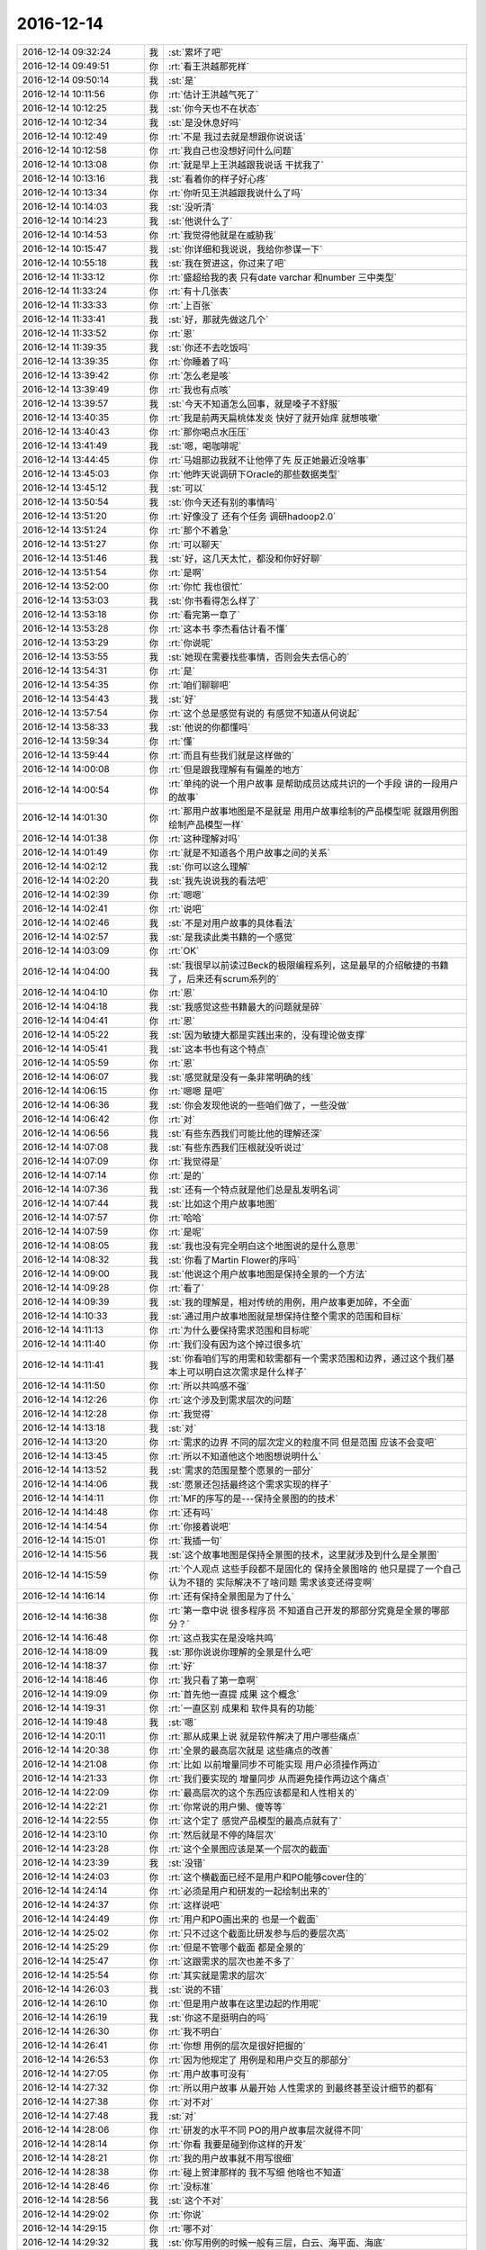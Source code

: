 2016-12-14
-------------

.. list-table::
   :widths: 25, 1, 60

   * - 2016-12-14 09:32:24
     - 我
     - :st:`累坏了吧`
   * - 2016-12-14 09:49:51
     - 你
     - :rt:`看王洪越那死样`
   * - 2016-12-14 09:50:14
     - 我
     - :st:`是`
   * - 2016-12-14 10:11:56
     - 你
     - :rt:`估计王洪越气死了`
   * - 2016-12-14 10:12:25
     - 我
     - :st:`你今天也不在状态`
   * - 2016-12-14 10:12:34
     - 我
     - :st:`是没休息好吗`
   * - 2016-12-14 10:12:49
     - 你
     - :rt:`不是 我过去就是想跟你说说话`
   * - 2016-12-14 10:12:58
     - 你
     - :rt:`我自己也没想好问什么问题`
   * - 2016-12-14 10:13:08
     - 你
     - :rt:`就是早上王洪越跟我说话 干扰我了`
   * - 2016-12-14 10:13:16
     - 我
     - :st:`看着你的样子好心疼`
   * - 2016-12-14 10:13:34
     - 你
     - :rt:`你听见王洪越跟我说什么了吗`
   * - 2016-12-14 10:14:03
     - 我
     - :st:`没听清`
   * - 2016-12-14 10:14:23
     - 我
     - :st:`他说什么了`
   * - 2016-12-14 10:14:53
     - 你
     - :rt:`我觉得他就是在威胁我`
   * - 2016-12-14 10:15:47
     - 我
     - :st:`你详细和我说说，我给你参谋一下`
   * - 2016-12-14 10:55:18
     - 我
     - :st:`我在贺进这，你过来了吧`
   * - 2016-12-14 11:33:12
     - 你
     - :rt:`盛超给我的表 只有date varchar 和number 三中类型`
   * - 2016-12-14 11:33:24
     - 你
     - :rt:`有十几张表`
   * - 2016-12-14 11:33:33
     - 你
     - :rt:`上百张`
   * - 2016-12-14 11:33:41
     - 我
     - :st:`好，那就先做这几个`
   * - 2016-12-14 11:33:52
     - 你
     - :rt:`恩`
   * - 2016-12-14 11:39:35
     - 我
     - :st:`你还不去吃饭吗`
   * - 2016-12-14 13:39:35
     - 你
     - :rt:`你睡着了吗`
   * - 2016-12-14 13:39:42
     - 你
     - :rt:`怎么老是咳`
   * - 2016-12-14 13:39:49
     - 你
     - :rt:`我也有点咳`
   * - 2016-12-14 13:39:57
     - 我
     - :st:`今天不知道怎么回事，就是嗓子不舒服`
   * - 2016-12-14 13:40:35
     - 你
     - :rt:`我是前两天扁桃体发炎 快好了就开始痒 就想咳嗽`
   * - 2016-12-14 13:40:43
     - 你
     - :rt:`那你喝点水压压`
   * - 2016-12-14 13:41:49
     - 我
     - :st:`嗯，喝咖啡呢`
   * - 2016-12-14 13:44:45
     - 你
     - :rt:`马姐那边我就不让他停了先  反正她最近没啥事`
   * - 2016-12-14 13:45:03
     - 你
     - :rt:`他昨天说调研下Oracle的那些数据类型`
   * - 2016-12-14 13:45:12
     - 我
     - :st:`可以`
   * - 2016-12-14 13:50:54
     - 我
     - :st:`你今天还有别的事情吗`
   * - 2016-12-14 13:51:20
     - 你
     - :rt:`好像没了 还有个任务 调研hadoop2.0`
   * - 2016-12-14 13:51:24
     - 你
     - :rt:`那个不着急`
   * - 2016-12-14 13:51:27
     - 你
     - :rt:`可以聊天`
   * - 2016-12-14 13:51:46
     - 我
     - :st:`好，这几天太忙，都没和你好好聊`
   * - 2016-12-14 13:51:54
     - 你
     - :rt:`是啊`
   * - 2016-12-14 13:52:00
     - 你
     - :rt:`你忙 我也很忙`
   * - 2016-12-14 13:53:03
     - 我
     - :st:`你书看得怎么样了`
   * - 2016-12-14 13:53:18
     - 你
     - :rt:`看完第一章了`
   * - 2016-12-14 13:53:28
     - 你
     - :rt:`这本书 李杰看估计看不懂`
   * - 2016-12-14 13:53:29
     - 你
     - :rt:`你说呢`
   * - 2016-12-14 13:53:55
     - 我
     - :st:`她现在需要找些事情，否则会失去信心的`
   * - 2016-12-14 13:54:31
     - 你
     - :rt:`是`
   * - 2016-12-14 13:54:35
     - 你
     - :rt:`咱们聊聊吧`
   * - 2016-12-14 13:54:43
     - 我
     - :st:`好`
   * - 2016-12-14 13:57:54
     - 你
     - :rt:`这个总是感觉有说的 有感觉不知道从何说起`
   * - 2016-12-14 13:58:33
     - 我
     - :st:`他说的你都懂吗`
   * - 2016-12-14 13:59:34
     - 你
     - :rt:`懂`
   * - 2016-12-14 13:59:44
     - 你
     - :rt:`而且有些我们就是这样做的`
   * - 2016-12-14 14:00:08
     - 你
     - :rt:`但是跟我理解有有偏差的地方`
   * - 2016-12-14 14:00:54
     - 你
     - :rt:`单纯的说一个用户故事 是帮助成员达成共识的一个手段 讲的一段用户的故事`
   * - 2016-12-14 14:01:30
     - 你
     - :rt:`那用户故事地图是不是就是 用用户故事绘制的产品模型呢 就跟用例图绘制产品模型一样`
   * - 2016-12-14 14:01:38
     - 你
     - :rt:`这种理解对吗`
   * - 2016-12-14 14:01:49
     - 你
     - :rt:`就是不知道各个用户故事之间的关系`
   * - 2016-12-14 14:02:12
     - 我
     - :st:`你可以这么理解`
   * - 2016-12-14 14:02:20
     - 我
     - :st:`我先说说我的看法吧`
   * - 2016-12-14 14:02:39
     - 你
     - :rt:`嗯嗯`
   * - 2016-12-14 14:02:41
     - 你
     - :rt:`说吧`
   * - 2016-12-14 14:02:46
     - 我
     - :st:`不是对用户故事的具体看法`
   * - 2016-12-14 14:02:57
     - 我
     - :st:`是我读此类书籍的一个感觉`
   * - 2016-12-14 14:03:09
     - 你
     - :rt:`OK`
   * - 2016-12-14 14:04:00
     - 我
     - :st:`我很早以前读过Beck的极限编程系列，这是最早的介绍敏捷的书籍了，后来还有scrum系列的`
   * - 2016-12-14 14:04:10
     - 你
     - :rt:`恩`
   * - 2016-12-14 14:04:18
     - 我
     - :st:`我感觉这些书籍最大的问题就是碎`
   * - 2016-12-14 14:04:41
     - 你
     - :rt:`恩`
   * - 2016-12-14 14:05:22
     - 我
     - :st:`因为敏捷大都是实践出来的，没有理论做支撑`
   * - 2016-12-14 14:05:41
     - 我
     - :st:`这本书也有这个特点`
   * - 2016-12-14 14:05:59
     - 你
     - :rt:`恩`
   * - 2016-12-14 14:06:07
     - 我
     - :st:`感觉就是没有一条非常明确的线`
   * - 2016-12-14 14:06:15
     - 你
     - :rt:`嗯嗯 是吧`
   * - 2016-12-14 14:06:36
     - 我
     - :st:`你会发现他说的一些咱们做了，一些没做`
   * - 2016-12-14 14:06:42
     - 你
     - :rt:`对`
   * - 2016-12-14 14:06:56
     - 我
     - :st:`有些东西我们可能比他的理解还深`
   * - 2016-12-14 14:07:08
     - 我
     - :st:`有些东西我们压根就没听说过`
   * - 2016-12-14 14:07:09
     - 你
     - :rt:`我觉得是`
   * - 2016-12-14 14:07:14
     - 你
     - :rt:`是的`
   * - 2016-12-14 14:07:36
     - 我
     - :st:`还有一个特点就是他们总是乱发明名词`
   * - 2016-12-14 14:07:44
     - 我
     - :st:`比如这个用户故事地图`
   * - 2016-12-14 14:07:57
     - 你
     - :rt:`哈哈`
   * - 2016-12-14 14:07:59
     - 你
     - :rt:`是呢`
   * - 2016-12-14 14:08:05
     - 我
     - :st:`我也没有完全明白这个地图说的是什么意思`
   * - 2016-12-14 14:08:32
     - 我
     - :st:`你看了Martin Flower的序吗`
   * - 2016-12-14 14:09:00
     - 我
     - :st:`他说这个用户故事地图是保持全景的一个方法`
   * - 2016-12-14 14:09:28
     - 你
     - :rt:`看了`
   * - 2016-12-14 14:09:39
     - 我
     - :st:`我的理解是，相对传统的用例，用户故事更加碎，不全面`
   * - 2016-12-14 14:10:33
     - 我
     - :st:`通过用户故事地图就是想保持住整个需求的范围和目标`
   * - 2016-12-14 14:11:13
     - 你
     - :rt:`为什么要保持需求范围和目标呢`
   * - 2016-12-14 14:11:40
     - 你
     - :rt:`我们没有因为这个掉过很多坑`
   * - 2016-12-14 14:11:41
     - 我
     - :st:`你看咱们写的用需和软需都有一个需求范围和边界，通过这个我们基本上可以明白这次需求是什么样子`
   * - 2016-12-14 14:11:50
     - 你
     - :rt:`所以共鸣感不强`
   * - 2016-12-14 14:12:26
     - 你
     - :rt:`这个涉及到需求层次的问题`
   * - 2016-12-14 14:12:28
     - 你
     - :rt:`我觉得`
   * - 2016-12-14 14:13:18
     - 我
     - :st:`对`
   * - 2016-12-14 14:13:20
     - 你
     - :rt:`需求的边界 不同的层次定义的粒度不同 但是范围 应该不会变吧`
   * - 2016-12-14 14:13:45
     - 你
     - :rt:`所以不知道他这个地图想说明什么`
   * - 2016-12-14 14:13:52
     - 我
     - :st:`需求的范围是整个愿景的一部分`
   * - 2016-12-14 14:14:06
     - 我
     - :st:`愿景还包括最终这个需求实现的样子`
   * - 2016-12-14 14:14:11
     - 你
     - :rt:`MF的序写的是---保持全景图的的技术`
   * - 2016-12-14 14:14:48
     - 你
     - :rt:`还有吗`
   * - 2016-12-14 14:14:54
     - 你
     - :rt:`你接着说吧`
   * - 2016-12-14 14:15:01
     - 你
     - :rt:`我插一句`
   * - 2016-12-14 14:15:56
     - 我
     - :st:`这个故事地图是保持全景图的技术，这里就涉及到什么是全景图`
   * - 2016-12-14 14:15:59
     - 你
     - :rt:`个人观点  这些手段都不是固化的  保持全景图啥的  他只是提了一个自己认为不错的  实际解决不了啥问题 需求该变还得变啊`
   * - 2016-12-14 14:16:14
     - 你
     - :rt:`还有保持全景图是为了什么`
   * - 2016-12-14 14:16:38
     - 你
     - :rt:`第一章中说  很多程序员 不知道自己开发的那部分究竟是全景的哪部分？`
   * - 2016-12-14 14:16:48
     - 你
     - :rt:`这点我实在是没啥共鸣`
   * - 2016-12-14 14:18:09
     - 我
     - :st:`那你说说你理解的全景是什么吧`
   * - 2016-12-14 14:18:37
     - 你
     - :rt:`好`
   * - 2016-12-14 14:18:46
     - 你
     - :rt:`我只看了第一章啊`
   * - 2016-12-14 14:19:09
     - 你
     - :rt:`首先他一直提 成果 这个概念`
   * - 2016-12-14 14:19:31
     - 你
     - :rt:`一直区别 成果和 软件具有的功能`
   * - 2016-12-14 14:19:48
     - 我
     - :st:`嗯`
   * - 2016-12-14 14:20:11
     - 你
     - :rt:`那从成果上说 就是软件解决了用户哪些痛点`
   * - 2016-12-14 14:20:38
     - 你
     - :rt:`全景的最高层次就是 这些痛点的改善`
   * - 2016-12-14 14:21:08
     - 你
     - :rt:`比如 以前增量同步不可能实现  用户必须操作两边`
   * - 2016-12-14 14:21:33
     - 你
     - :rt:`我们要实现的 增量同步 从而避免操作两边这个痛点`
   * - 2016-12-14 14:22:09
     - 你
     - :rt:`最高层次的这个东西应该都是和人性相关的`
   * - 2016-12-14 14:22:21
     - 你
     - :rt:`你常说的用户懒、傻等等`
   * - 2016-12-14 14:22:55
     - 你
     - :rt:`这个定了 感觉产品模型的最高点就有了`
   * - 2016-12-14 14:23:10
     - 你
     - :rt:`然后就是不停的降层次`
   * - 2016-12-14 14:23:28
     - 你
     - :rt:`这个全景图应该是某一个层次的截面`
   * - 2016-12-14 14:23:39
     - 我
     - :st:`没错`
   * - 2016-12-14 14:24:03
     - 你
     - :rt:`这个横截面已经不是用户和PO能够cover住的`
   * - 2016-12-14 14:24:14
     - 你
     - :rt:`必须是用户和研发的一起绘制出来的`
   * - 2016-12-14 14:24:37
     - 你
     - :rt:`这样说吧`
   * - 2016-12-14 14:24:49
     - 你
     - :rt:`用户和PO画出来的 也是一个截面`
   * - 2016-12-14 14:25:02
     - 你
     - :rt:`只不过这个截面比研发参与后的要层次高`
   * - 2016-12-14 14:25:29
     - 你
     - :rt:`但是不管哪个截面 都是全景的`
   * - 2016-12-14 14:25:47
     - 你
     - :rt:`这跟需求的层次也差不多了`
   * - 2016-12-14 14:25:54
     - 你
     - :rt:`其实就是需求的层次`
   * - 2016-12-14 14:26:03
     - 我
     - :st:`说的不错`
   * - 2016-12-14 14:26:10
     - 你
     - :rt:`但是用户故事在这里边起的作用呢`
   * - 2016-12-14 14:26:19
     - 我
     - :st:`你这不是挺明白的吗`
   * - 2016-12-14 14:26:30
     - 你
     - :rt:`我不明白`
   * - 2016-12-14 14:26:41
     - 你
     - :rt:`你想 用例的层次是很好把握的`
   * - 2016-12-14 14:26:53
     - 你
     - :rt:`因为他规定了 用例是和用户交互的那部分`
   * - 2016-12-14 14:27:05
     - 你
     - :rt:`用户故事可没有`
   * - 2016-12-14 14:27:32
     - 你
     - :rt:`所以用户故事 从最开始 人性需求的 到最终甚至设计细节的都有`
   * - 2016-12-14 14:27:38
     - 你
     - :rt:`对不对`
   * - 2016-12-14 14:27:48
     - 我
     - :st:`对`
   * - 2016-12-14 14:28:06
     - 你
     - :rt:`研发的水平不同 PO的用户故事层次就得不同`
   * - 2016-12-14 14:28:14
     - 你
     - :rt:`你看 我要是碰到你这样的开发`
   * - 2016-12-14 14:28:21
     - 你
     - :rt:`我的用户故事就不用写很细`
   * - 2016-12-14 14:28:38
     - 你
     - :rt:`碰上贺津那样的 我不写细 他啥也不知道`
   * - 2016-12-14 14:28:46
     - 你
     - :rt:`没标准`
   * - 2016-12-14 14:28:56
     - 我
     - :st:`这个不对`
   * - 2016-12-14 14:29:02
     - 你
     - :rt:`你说`
   * - 2016-12-14 14:29:15
     - 你
     - :rt:`哪不对`
   * - 2016-12-14 14:29:32
     - 我
     - :st:`你写用例的时候一般有三层，白云、海平面、海底`
   * - 2016-12-14 14:29:38
     - 你
     - :rt:`是`
   * - 2016-12-14 14:29:47
     - 我
     - :st:`一般咱们的用例都是海平面的`
   * - 2016-12-14 14:29:54
     - 我
     - :st:`几乎没有海底的`
   * - 2016-12-14 14:30:06
     - 我
     - :st:`白云的有，但是很少`
   * - 2016-12-14 14:32:33
     - 你
     - :rt:`咱们接着说`
   * - 2016-12-14 14:32:57
     - 你
     - :rt:`这部分先不说了 用例这个我大概知道`
   * - 2016-12-14 14:33:03
     - 你
     - :rt:`我问你问题`
   * - 2016-12-14 14:33:12
     - 我
     - :st:`用户故事咱们是海平面和海底的多`
   * - 2016-12-14 14:33:18
     - 你
     - :rt:`恩`
   * - 2016-12-14 14:33:19
     - 你
     - :rt:`是`
   * - 2016-12-14 14:33:20
     - 我
     - :st:`几乎没有白云的`
   * - 2016-12-14 14:33:28
     - 你
     - :rt:`白云的一般不会写`
   * - 2016-12-14 14:33:37
     - 我
     - :st:`其实咱们写的已经比别人层次高了`
   * - 2016-12-14 14:33:40
     - 你
     - :rt:`但是我自己写用户故事的时候还是会写`
   * - 2016-12-14 14:33:45
     - 我
     - :st:`很多人写的都是海底的`
   * - 2016-12-14 14:33:56
     - 你
     - :rt:`是`
   * - 2016-12-14 14:34:03
     - 我
     - :st:`你刚才说的不同的研发你写的不同，其实说的就是海平面和海底`
   * - 2016-12-14 14:34:16
     - 你
     - :rt:`恩`
   * - 2016-12-14 14:34:20
     - 你
     - :rt:`是`
   * - 2016-12-14 14:34:25
     - 我
     - :st:`你给我写海平面，我自己可以拆成海底的`
   * - 2016-12-14 14:34:32
     - 我
     - :st:`贺津他们没有这个能力`
   * - 2016-12-14 14:34:37
     - 你
     - :rt:`是`
   * - 2016-12-14 14:34:52
     - 我
     - :st:`我想可能大部分研发都是这样的`
   * - 2016-12-14 14:35:01
     - 我
     - :st:`李杰他们那也应该是一样的`
   * - 2016-12-14 14:35:03
     - 你
     - :rt:`停  说到这`
   * - 2016-12-14 14:35:08
     - 你
     - :rt:`先听我说`
   * - 2016-12-14 14:35:29
     - 你
     - :rt:`你知道 我给你说海平面的 你可以自己拆`
   * - 2016-12-14 14:35:45
     - 你
     - :rt:`这种情况太少 咱们不考虑 就拿贺津来说`
   * - 2016-12-14 14:35:55
     - 你
     - :rt:`你想 贺津自己拆不出来`
   * - 2016-12-14 14:35:59
     - 你
     - :rt:`我又不懂设计`
   * - 2016-12-14 14:36:06
     - 你
     - :rt:`这就要我俩沟通`
   * - 2016-12-14 14:36:16
     - 你
     - :rt:`我把我知道的告诉他 他把他知道的告诉我`
   * - 2016-12-14 14:36:37
     - 你
     - :rt:`这个沟通 这个碰撞 靠的就是用户故事`
   * - 2016-12-14 14:37:06
     - 你
     - :rt:`用户故事就是沟通过程中 写的那些小纸片`
   * - 2016-12-14 14:37:11
     - 你
     - :rt:`你说对吗`
   * - 2016-12-14 14:37:21
     - 我
     - :st:`对`
   * - 2016-12-14 14:37:26
     - 我
     - :st:`有一点不对`
   * - 2016-12-14 14:37:43
     - 我
     - :st:`就是你不是和研发沟通，你是和用户沟通`
   * - 2016-12-14 14:37:54
     - 我
     - :st:`因为咱们没有用户，你才去和研发沟通`
   * - 2016-12-14 14:38:00
     - 你
     - :rt:`不是`
   * - 2016-12-14 14:38:30
     - 你
     - :rt:`我是根据跟用户沟通 获得的用户故事`
   * - 2016-12-14 14:39:02
     - 你
     - :rt:`我拿着这些用户故事跟研发的沟通 让他们对用户需求的理解和我达成共识`
   * - 2016-12-14 14:39:37
     - 你
     - :rt:`你想 若用户故事是海底级别的 其实用户是不关系这些细节的 对吗`
   * - 2016-12-14 14:39:50
     - 你
     - :rt:`用户最关心的是海平面级别的`
   * - 2016-12-14 14:39:55
     - 你
     - :rt:`才对`
   * - 2016-12-14 14:40:01
     - 我
     - :st:`嗯`
   * - 2016-12-14 14:40:17
     - 你
     - :rt:`其实我们现在就是这么做的`
   * - 2016-12-14 14:40:25
     - 你
     - :rt:`所以我说计划会效率高`
   * - 2016-12-14 14:40:35
     - 你
     - :rt:`但是 再高也会有漏掉的点`
   * - 2016-12-14 14:40:40
     - 你
     - :rt:`这是能力问题`
   * - 2016-12-14 14:40:50
     - 你
     - :rt:`还有我发现一个很大的问题`
   * - 2016-12-14 14:41:18
     - 你
     - :rt:`讨论海底级用户故事的时候 我经常被研发的拐跑`
   * - 2016-12-14 14:41:28
     - 我
     - :st:`😄`
   * - 2016-12-14 14:41:34
     - 你
     - :rt:`已经犯过两次了`
   * - 2016-12-14 14:41:53
     - 你
     - :rt:`所以我现在计划会的时候 会更警惕一些`
   * - 2016-12-14 14:42:58
     - 你
     - :rt:`我们在计划会的时候讨论的  比昨天你们碰方案的时候说的更细`
   * - 2016-12-14 14:43:18
     - 我
     - :st:`亲，我觉得咱们聊的有点偏了`
   * - 2016-12-14 14:43:45
     - 你
     - :rt:`啊 我觉得没有啊`
   * - 2016-12-14 14:44:10
     - 你
     - :rt:`我不是说 我们计划会的效果 我想跟你说的是 我的体会`
   * - 2016-12-14 14:44:16
     - 我
     - :st:`好吧，你继续说吧`
   * - 2016-12-14 14:44:44
     - 你
     - :rt:`你说的 设计和需求总是不能顺利过度  这个问题 我现在已经遇不到了`
   * - 2016-12-14 14:44:49
     - 你
     - :rt:`两次计划会 都没有`
   * - 2016-12-14 14:45:09
     - 你
     - :rt:`所以我不知道你说的不能顺利过度是什么感觉`
   * - 2016-12-14 14:45:43
     - 你
     - :rt:`我的困惑是用户故事 为什么在最开始的时候要做全景 又要收集够一个迭代的需求就开始做？`
   * - 2016-12-14 14:45:47
     - 你
     - :rt:`这不是矛盾的吗？`
   * - 2016-12-14 14:46:57
     - 你
     - :rt:`有可能有一个原因`
   * - 2016-12-14 14:47:17
     - 你
     - :rt:`现在研发的根本没在设计上下功夫 完全是为了这次完成而做的`
   * - 2016-12-14 14:47:34
     - 你
     - :rt:`你看贺津对同步工具的理解就能看出来 很多问题他都没想过`
   * - 2016-12-14 14:47:50
     - 你
     - :rt:`不然怎么你问的那么重要的问题 他得看代码才能知道`
   * - 2016-12-14 14:48:00
     - 你
     - :rt:`这东西应该都在脑子里的`
   * - 2016-12-14 14:48:16
     - 我
     - :st:`亲，你说的没错`
   * - 2016-12-14 14:48:27
     - 你
     - :rt:`对吧`
   * - 2016-12-14 14:48:31
     - 你
     - :rt:`我觉得是`
   * - 2016-12-14 14:49:08
     - 你
     - :rt:`你问得那些问题 连我都会想  现在是串行的  以后要做并行的  他竟然连是串行还是并行都不知道`
   * - 2016-12-14 14:49:11
     - 你
     - :rt:`多奇怪`
   * - 2016-12-14 14:49:28
     - 我
     - :st:`好了，不说他们了`
   * - 2016-12-14 14:49:42
     - 我
     - :st:`继续说说全景的事情`
   * - 2016-12-14 14:49:55
     - 你
     - :rt:`你说吧`
   * - 2016-12-14 14:50:56
     - 我
     - :st:`这么说吧，用户故事很容易写成海底的，特别是要进行评估的时候`
   * - 2016-12-14 14:51:13
     - 你
     - :rt:`评估是什么环节`
   * - 2016-12-14 14:51:25
     - 我
     - :st:`评估工作量`
   * - 2016-12-14 14:51:31
     - 你
     - :rt:`恩`
   * - 2016-12-14 14:52:00
     - 我
     - :st:`有一个原则就是如果一个用户故事评估的工作量超过一个sprint，就需要把这个用户故事分解`
   * - 2016-12-14 14:52:15
     - 你
     - :rt:`是`
   * - 2016-12-14 14:52:39
     - 我
     - :st:`分解后的用户故事就应该更接近海底`
   * - 2016-12-14 14:53:04
     - 你
     - :rt:`恩`
   * - 2016-12-14 14:53:49
     - 我
     - :st:`咱们假设我们从来都不用分解，我们一开始写出来的用户故事就都是可以直接用的`
   * - 2016-12-14 14:54:09
     - 我
     - :st:`那么就意味着这些故事必然不是高层次的`
   * - 2016-12-14 14:55:18
     - 你
     - :rt:`你先写 我回来看`
   * - 2016-12-14 14:55:22
     - 我
     - :st:`再假设，我们写的用户故事不少，一点都不缺，那么全景就是所有故事的全集`
   * - 2016-12-14 15:03:49
     - 我
     - :st:`好了，现在我们看看我们有什么了。我们有一堆的用户故事，这些故事构成了一次开发的全景，研发根据这些故事进行开发，最后得到的产品就是实现用户价值的产品。`
   * - 2016-12-14 15:04:49
     - 我
     - :st:`这些用户故事每一个都不会太大，否则就没有办法进行评估和开发了，这是由迭代开发这个特性决定的`
   * - 2016-12-14 15:05:17
     - 我
     - :st:`现在这个场景只是一个理想的情况`
   * - 2016-12-14 15:06:13
     - 我
     - :st:`现在来说说现实。第一现实就是“我们的用户故事不少”，这个假设是很难成立的`
   * - 2016-12-14 15:06:36
     - 我
     - :st:`这就意味着全景是很难维持的`
   * - 2016-12-14 15:07:51
     - 你
     - :rt:`那用户故事怎么才算是不少呢`
   * - 2016-12-14 15:08:05
     - 我
     - :st:`你问错了`
   * - 2016-12-14 15:08:25
     - 我
     - :st:`不论什么时候我们都不能保证用户故事不少`
   * - 2016-12-14 15:08:52
     - 你
     - :rt:`那全景很难维持对吗？`
   * - 2016-12-14 15:08:53
     - 我
     - :st:`所以你的问题是怎么才能在用户故事缺少的情况下保持全景`
   * - 2016-12-14 15:09:03
     - 我
     - :st:`对的`
   * - 2016-12-14 15:09:07
     - 你
     - :rt:`你接着说`
   * - 2016-12-14 15:09:18
     - 我
     - :st:`而且全景还是应该维持的`
   * - 2016-12-14 15:09:39
     - 我
     - :st:`特别是当我们把用户故事再放到各个迭代的时候`
   * - 2016-12-14 15:10:04
     - 你
     - :rt:`恩`
   * - 2016-12-14 15:11:29
     - 我
     - :st:`由于用户故事比较碎，而且我们推崇有足够的用户故事就开始迭代，这就导致使人们的注意力放在迭代这个局部，从而忽视了全景`
   * - 2016-12-14 15:12:18
     - 我
     - :st:`我理解，用户故事地图就是为了保证这个全景能停留在大家的视野里的一种方法`
   * - 2016-12-14 15:13:15
     - 你
     - :rt:`为什么要：保证这个全景能停留在大家的视野里？`
   * - 2016-12-14 15:13:44
     - 我
     - :st:`这么说吧，敏捷本身也是有缺陷的`
   * - 2016-12-14 15:14:00
     - 我
     - :st:`最大的一个缺陷就是只见树木不见林`
   * - 2016-12-14 15:14:01
     - 你
     - :rt:`你要是这么说我就知道了 这个设计有关对吗`
   * - 2016-12-14 15:14:11
     - 你
     - :rt:`还有一个问题`
   * - 2016-12-14 15:14:45
     - 你
     - :rt:`保证这个全景能停留在大家的视野  这个全景是基于写出来的用户故事拼的吗`
   * - 2016-12-14 15:17:02
     - 我
     - :st:`不是`
   * - 2016-12-14 15:17:11
     - 我
     - :st:`或者说不全是`
   * - 2016-12-14 15:17:39
     - 你
     - :rt:`那可能全景图也在变化`
   * - 2016-12-14 15:18:04
     - 你
     - :rt:`还有 我遇到的所有项目 几乎在立项的时候 需求都很多了`
   * - 2016-12-14 15:18:23
     - 你
     - :rt:`至少够好几个迭代开发了`
   * - 2016-12-14 15:18:41
     - 我
     - :st:`你说的都对`
   * - 2016-12-14 15:19:03
     - 我
     - :st:`我觉得这就是你理解用户故事地图困难的原因`
   * - 2016-12-14 15:19:17
     - 你
     - :rt:`是`
   * - 2016-12-14 15:19:19
     - 我
     - :st:`因为基本上你都没有全景的问题`
   * - 2016-12-14 15:19:26
     - 你
     - :rt:`哈哈`
   * - 2016-12-14 15:19:34
     - 我
     - :st:`或者说你没有感觉到全景对你的影响`
   * - 2016-12-14 15:23:48
     - 你
     - :rt:`是`
   * - 2016-12-14 15:28:52
     - 你
     - :rt:`怎么不说了`
   * - 2016-12-14 15:29:11
     - 我
     - :st:`接着说`
   * - 2016-12-14 15:29:17
     - 你
     - :rt:`咱们今晚上面谈吧 我对象明天回来`
   * - 2016-12-14 15:29:24
     - 我
     - :st:`好呀`
   * - 2016-12-14 15:30:05
     - 我
     - :st:`我去咱们的群里面去问问李杰读书的进展吧`
   * - 2016-12-14 15:30:23
     - 你
     - :rt:`行啊`
   * - 2016-12-14 15:30:29
     - 你
     - :rt:`我怕我脚冷`
   * - 2016-12-14 15:30:51
     - 我
     - :st:`现在吗？还是晚上`
   * - 2016-12-14 15:31:05
     - 你
     - :rt:`逗你玩呢`
   * - 2016-12-14 15:33:20
     - 我
     - :st:`你先别着急回`
   * - 2016-12-14 15:33:30
     - 我
     - :st:`你等李杰回了以后再回`
   * - 2016-12-14 15:33:53
     - 你
     - :rt:`恩`
   * - 2016-12-14 15:34:02
     - 我
     - :st:`她要是说没看，你也说没看`
   * - 2016-12-14 15:34:16
     - 你
     - :rt:`好`
   * - 2016-12-14 15:34:18
     - 我
     - :st:`简单说就是别比她强`
   * - 2016-12-14 15:34:25
     - 你
     - :rt:`知道了`
   * - 2016-12-14 15:34:44
     - 我
     - :st:`咱俩继续聊`
   * - 2016-12-14 15:34:59
     - 你
     - :rt:`好`
   * - 2016-12-14 15:35:17
     - 我
     - :st:`敏捷本身是有问题的，这个你知道吧`
   * - 2016-12-14 15:35:38
     - 你
     - :rt:`知道`
   * - 2016-12-14 15:36:15
     - 我
     - :st:`你说说`
   * - 2016-12-14 15:39:49
     - 我
     - :st:`我去碰一下方案`
   * - 2016-12-14 15:39:55
     - 你
     - :rt:`去吧`
   * - 2016-12-14 15:40:01
     - 你
     - :rt:`我写报告`
   * - 2016-12-14 15:42:02
     - 我
     - :st:`好`
   * - 2016-12-14 15:54:47
     - 你
     - :rt:`你们碰完了`
   * - 2016-12-14 15:55:09
     - 我
     - :st:`碰完了`
   * - 2016-12-14 15:56:19
     - 你
     - :rt:`so quick`
   * - 2016-12-14 15:56:27
     - 你
     - :rt:`我一句话还没写完呢`
   * - 2016-12-14 15:56:46
     - 我
     - :st:`你慢慢写吧`
   * - 2016-12-14 16:41:01
     - 我
     - :st:`你写的怎么样`
   * - 2016-12-14 16:41:30
     - 你
     - :rt:`我好想跟你聊天`
   * - 2016-12-14 16:41:38
     - 你
     - :rt:`可是我这个任务得赶紧做`
   * - 2016-12-14 16:41:46
     - 你
     - :rt:`写的 差不多了`
   * - 2016-12-14 16:41:48
     - 你
     - :rt:`80%`
   * - 2016-12-14 16:41:49
     - 我
     - :st:`我知道`
   * - 2016-12-14 16:41:52
     - 我
     - :st:`好的`
   * - 2016-12-14 16:52:05
     - 我
     - :st:`我去找贺津然后给他们开会，你去吗`
   * - 2016-12-14 16:52:57
     - 你
     - :rt:`去`
   * - 2016-12-14 16:53:00
     - 你
     - :rt:`你叫上我`
   * - 2016-12-14 16:53:05
     - 我
     - :st:`好的`
   * - 2016-12-14 16:53:13
     - 你
     - :rt:`我基本写完了`
   * - 2016-12-14 16:53:21
     - 我
     - :st:`好`
   * - 2016-12-14 16:53:25
     - 你
     - :rt:`还差一点点`
   * - 2016-12-14 17:23:49
     - 你
     - :rt:`你评估的是 管理模块还在的情况`
   * - 2016-12-14 17:23:57
     - 你
     - :rt:`现在管理模块都拆掉了`
   * - 2016-12-14 17:24:21
     - 我
     - :st:`哦`
   * - 2016-12-14 17:24:28
     - 我
     - :st:`好的`
   * - 2016-12-14 17:24:50
     - 你
     - :rt:`映射关系啥的都没做`
   * - 2016-12-14 17:25:14
     - 我
     - :st:`嗯，现在看最大的风险就是时间戳了`
   * - 2016-12-14 17:25:21
     - 你
     - :rt:`是`
   * - 2016-12-14 17:25:33
     - 你
     - :rt:`功能没有了 我对了一遍`
   * - 2016-12-14 17:25:47
     - 我
     - :st:`好的`
   * - 2016-12-14 17:26:06
     - 我
     - :st:`有你我真省心`
   * - 2016-12-14 17:26:18
     - 你
     - :rt:`是？？？`
   * - 2016-12-14 17:26:49
     - 我
     - :st:`这些事情你都替我办了`
   * - 2016-12-14 17:30:37
     - 你
     - :rt:`本机的mac地址怎么看啊`
   * - 2016-12-14 17:31:04
     - 我
     - :st:`windows的吗`
   * - 2016-12-14 17:31:35
     - 你
     - :rt:`就是老田统计的那个`
   * - 2016-12-14 17:31:45
     - 你
     - :rt:`vm怎么连来着`
   * - 2016-12-14 17:31:57
     - 我
     - :st:`你有vm吗`
   * - 2016-12-14 17:32:02
     - 你
     - :rt:`有`
   * - 2016-12-14 17:32:05
     - 我
     - :st:`用客户端连接`
   * - 2016-12-14 17:36:08
     - 你
     - :rt:`搞不定啊`
   * - 2016-12-14 17:36:14
     - 你
     - :rt:`这个mac是啥的`
   * - 2016-12-14 17:36:32
     - 我
     - :st:`你打开控制面板`
   * - 2016-12-14 17:36:51
     - 你
     - :rt:`ubantu的吗`
   * - 2016-12-14 17:36:58
     - 我
     - :st:`windows的`
   * - 2016-12-14 17:37:10
     - 你
     - :rt:`我不会先vm`
   * - 2016-12-14 17:37:14
     - 你
     - :rt:`连`
   * - 2016-12-14 17:37:18
     - 你
     - :rt:`我的客户端在哪`
   * - 2016-12-14 17:37:35
     - 我
     - :st:`稍等，可能是我理解错了`
   * - 2016-12-14 17:40:34
     - 我
     - :st:`看他们回复的应该就是vm的ip地址和mac地址`
   * - 2016-12-14 17:40:42
     - 我
     - :st:`你需要先登录进vm`
   * - 2016-12-14 17:40:50
     - 我
     - :st:`你装过vm的客户端吗`
   * - 2016-12-14 17:41:09
     - 你
     - :rt:`装过`
   * - 2016-12-14 17:41:19
     - 你
     - :rt:`我用过一次`
   * - 2016-12-14 17:41:30
     - 我
     - :st:`你找找看`
   * - 2016-12-14 17:41:55
     - 你
     - :rt:`在哪找啊`
   * - 2016-12-14 17:41:58
     - 你
     - :rt:`我找不到`
   * - 2016-12-14 17:42:55
     - 你
     - :rt:`它叫啥啊`
   * - 2016-12-14 17:43:27
     - 我
     - :st:`/usr/bin/vmware-view`
   * - 2016-12-14 17:44:18
     - 你
     - :rt:`有`
   * - 2016-12-14 17:44:30
     - 我
     - :st:`好的`
   * - 2016-12-14 17:44:37
     - 你
     - :rt:`执行吗`
   * - 2016-12-14 17:44:41
     - 我
     - :st:`对呀`
   * - 2016-12-14 17:45:46
     - 你
     - :rt:`Windows的 怎么看IP和mac`
   * - 2016-12-14 17:46:20
     - 我
     - :st:`控制面板 网络`
   * - 2016-12-14 17:46:25
     - 你
     - :rt:`我百度下吧`
   * - 2016-12-14 17:46:37
     - 我
     - :st:`共享中心`
   * - 2016-12-14 17:46:44
     - 我
     - :st:`业务网`
   * - 2016-12-14 17:46:48
     - 我
     - :st:`你按照我说的做`
   * - 2016-12-14 17:47:03
     - 你
     - :rt:`好`
   * - 2016-12-14 17:47:04
     - 我
     - :st:`最后点详细信息`
   * - 2016-12-14 17:47:09
     - 我
     - :st:`你就看见了`
   * - 2016-12-14 17:47:24
     - 你
     - :rt:`我没看到业务网啊`
   * - 2016-12-14 17:47:39
     - 你
     - :rt:`看到了`
   * - 2016-12-14 17:47:55
     - 我
     - :st:`物理地址就是mac`
   * - 2016-12-14 17:48:12
     - 你
     - :rt:`OK`
   * - 2016-12-14 17:48:38
     - 你
     - :rt:`那个ipv4地址是他说的吗  还是咱们这个9网段的`
   * - 2016-12-14 17:49:05
     - 我
     - :st:`就是这个ipv4`
   * - 2016-12-14 17:49:36
     - 你
     - :rt:`OK`
   * - 2016-12-14 17:49:42
     - 你
     - :rt:`咱们屋是606吧`
   * - 2016-12-14 17:50:52
     - 我
     - :st:`是`
   * - 2016-12-14 17:58:20
     - 我
     - :st:`用户故事地图的方法主要用于解决敏捷需求分析过程中的问题：`
       :st:`– 只见树木不见林，重要的待办项容易淹没在各种细节中看不到全貌，因而难以排列优先级`
       :st:`– 不能明显地聚焦于用户需求`
       :st:`– 很难了解不同粒度故事(史诗故事、主题故事以及故事)之间的关系`
       :st:`– 不能方便地了解系统提供的功能的完整性`
       :st:`– 不能方便地了解系统提供的工作流以及价值流`
       :st:`– 不能方便地利用递增和迭代的方式去确定发布计划以及发布目标`
   * - 2016-12-14 18:01:08
     - 我
     - :st:`咱们几点走？`
   * - 2016-12-14 18:01:16
     - 你
     - :rt:`你说 我都行`
   * - 2016-12-14 18:01:46
     - 我
     - :st:`那待会就走吧，还能多聊会`
   * - 2016-12-14 18:02:16
     - 你
     - :rt:`好`
   * - 2016-12-14 18:02:31
     - 你
     - :rt:`最好等老田  王洪越都走了`
   * - 2016-12-14 18:02:47
     - 我
     - :st:`还和上次一样，在后面见面`
   * - 2016-12-14 18:03:03
     - 我
     - :st:`好的`
   * - 2016-12-14 18:03:10
     - 你
     - :rt:`好的`
   * - 2016-12-14 18:17:34
     - 你
     - :rt:`你们不是还没开会吗`
   * - 2016-12-14 18:17:39
     - 你
     - :rt:`今天什么情况`
   * - 2016-12-14 18:18:14
     - 我
     - :st:`今天不开了，你走吧`
   * - 2016-12-14 18:18:23
     - 我
     - :st:`我打个电话就走`
   * - 2016-12-14 18:26:29
     - 你
     - :rt:`走了`
   * - 2016-12-14 18:27:00
     - 我
     - :st:`好的，我也走`
   * - 2016-12-14 18:40:18
     - 你
     - :rt:`我到了，在路边，开着灯呢`
   * - 2016-12-14 18:40:51
     - 我
     - :st:`好的`
   * - 2016-12-14 20:35:41
     - 你
     - :rt:`到家了`
   * - 2016-12-14 20:35:48
     - 你
     - :rt:`感觉浑身麻了`
   * - 2016-12-14 20:36:12
     - 我
     - :st:`赶紧活动一下，冻坏了吧`
   * - 2016-12-14 20:39:48
     - 你
     - :rt:`嗯，今天特别冷`
   * - 2016-12-14 20:40:23
     - 我
     - :st:`是`
   * - 2016-12-14 21:02:05
     - 我
     - :st:`我到家了`
   * - 2016-12-14 21:10:29
     - 你
     - :rt:`好`
   * - 2016-12-14 21:10:47
     - 我
     - :st:`吃饭了吗`
   * - 2016-12-14 21:11:10
     - 你
     - .. image:: /images/177146.jpg
          :width: 100px
   * - 2016-12-14 21:11:41
     - 你
     - :rt:`刚才在地上坐着着`
   * - 2016-12-14 21:13:31
     - 我
     - :st:`嗯，你家是地暖，很舒服吧`
   * - 2016-12-14 21:39:11
     - 你
     - :rt:`吃完了`
   * - 2016-12-14 21:39:32
     - 我
     - :st:`好的，我也吃完了`
   * - 2016-12-14 21:39:39
     - 我
     - :st:`暖和了吧`
   * - 2016-12-14 21:40:08
     - 你
     - :rt:`嗯`
   * - 2016-12-14 21:40:42
     - 你
     - :rt:`暖和了`
   * - 2016-12-14 21:40:55
     - 我
     - :st:`好的`
   * - 2016-12-14 23:26:25
     - 你
     - :rt:`睡了吗`